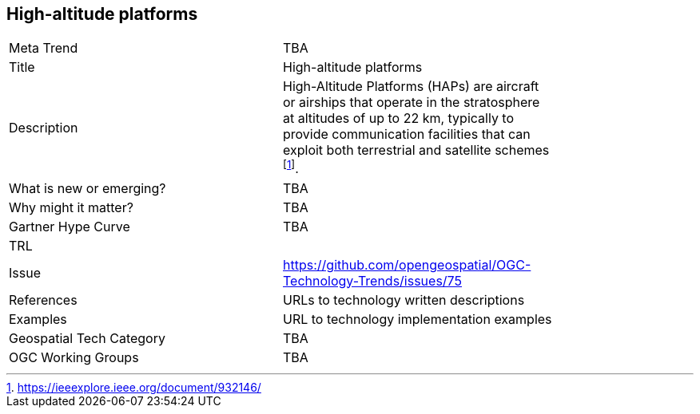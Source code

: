 <<<

== High-altitude platforms

<<<

[width="80%"]
|=======================
|Meta Trend	| TBA
|Title | High-altitude platforms
|Description | High-Altitude Platforms (HAPs) are aircraft or airships that operate in the stratosphere at altitudes of up to 22 km, typically to provide communication facilities that can exploit both terrestrial and satellite schemes footnote:[https://ieeexplore.ieee.org/document/932146/].
| What is new or emerging?	| TBA
| Why might it matter? | TBA
| Gartner Hype Curve | 	TBA
| TRL |
| Issue | https://github.com/opengeospatial/OGC-Technology-Trends/issues/75
|References | URLs to technology written descriptions
|Examples | URL to technology implementation examples
|Geospatial Tech Category 	| TBA
|OGC Working Groups | TBA
|=======================
